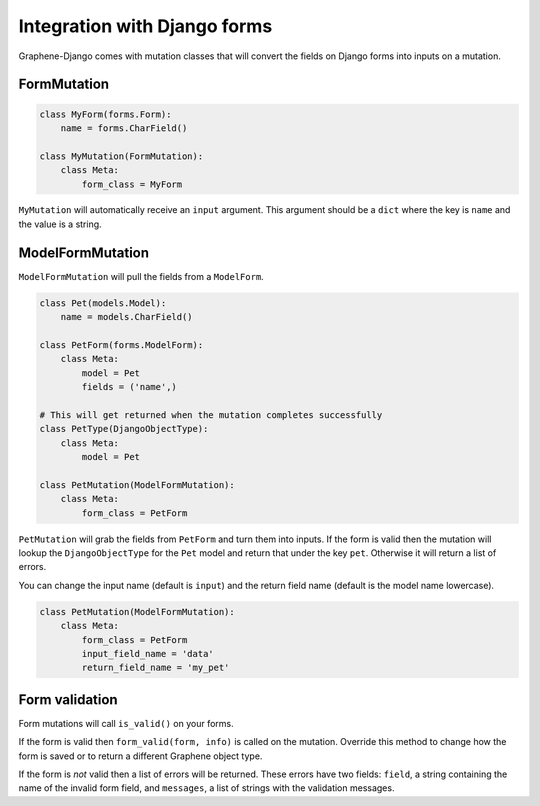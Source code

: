 Integration with Django forms
=============================

Graphene-Django comes with mutation classes that will convert the fields on Django forms into inputs on a mutation.

FormMutation
------------

.. code:: python

    class MyForm(forms.Form):
        name = forms.CharField()

    class MyMutation(FormMutation):
        class Meta:
            form_class = MyForm

``MyMutation`` will automatically receive an ``input`` argument. This argument should be a ``dict`` where the key is ``name`` and the value is a string.

ModelFormMutation
-----------------

``ModelFormMutation`` will pull the fields from a ``ModelForm``.

.. code:: python

    class Pet(models.Model):
        name = models.CharField()

    class PetForm(forms.ModelForm):
        class Meta:
            model = Pet
            fields = ('name',)

    # This will get returned when the mutation completes successfully
    class PetType(DjangoObjectType):
        class Meta:
            model = Pet

    class PetMutation(ModelFormMutation):
        class Meta:
            form_class = PetForm

``PetMutation`` will grab the fields from ``PetForm`` and turn them into inputs. If the form is valid then the mutation
will lookup the ``DjangoObjectType`` for the ``Pet`` model and return that under the key ``pet``. Otherwise it will
return a list of errors.

You can change the input name (default is ``input``) and the return field name (default is the model name lowercase).

.. code:: python

    class PetMutation(ModelFormMutation):
        class Meta:
            form_class = PetForm
            input_field_name = 'data'
            return_field_name = 'my_pet'

Form validation
---------------

Form mutations will call ``is_valid()`` on your forms.

If the form is valid then ``form_valid(form, info)`` is called on the mutation. Override this method to change how
the form is saved or to return a different Graphene object type.

If the form is *not* valid then a list of errors will be returned. These errors have two fields: ``field``, a string
containing the name of the invalid form field, and ``messages``, a list of strings with the validation messages.
